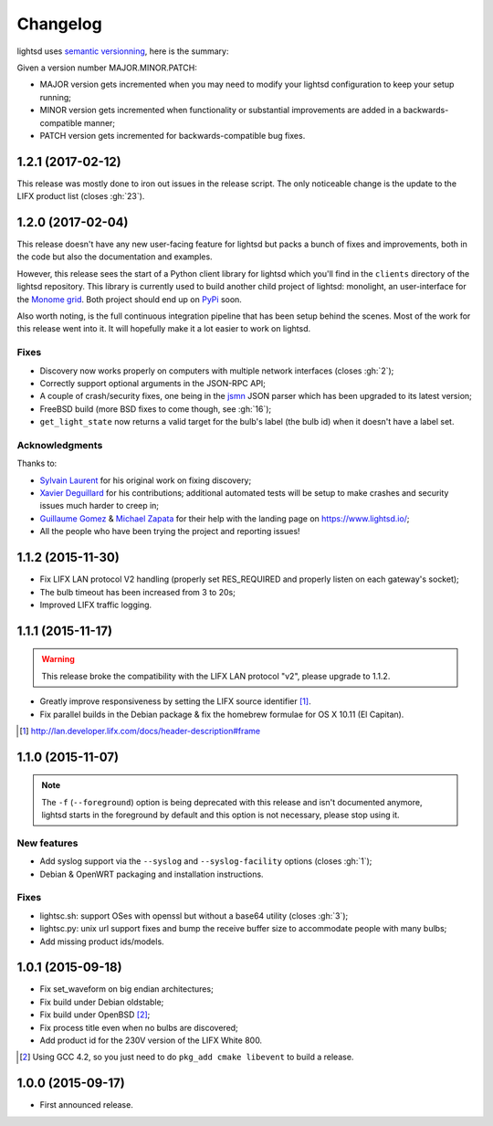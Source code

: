 Changelog
=========

lightsd uses `semantic versionning <http://semver.org/>`_, here is the summary:

Given a version number MAJOR.MINOR.PATCH:

- MAJOR version gets incremented when you may need to modify your lightsd
  configuration to keep your setup running;
- MINOR version gets incremented when functionality or substantial improvements
  are added in a backwards-compatible manner;
- PATCH version gets incremented for backwards-compatible bug fixes.

1.2.1 (2017-02-12)
------------------

This release was mostly done to iron out issues in the release script. The only
noticeable change is the update to the LIFX product list (closes :gh:`23`).

1.2.0 (2017-02-04)
------------------

This release doesn't have any new user-facing feature for lightsd but packs a
bunch of fixes and improvements, both in the code but also the documentation and
examples.

However, this release sees the start of a Python client library for lightsd
which you'll find in the ``clients`` directory of the lightsd repository. This
library is currently used to build another child project of lightsd: monolight,
an user-interface for the `Monome grid`_. Both project should end up on PyPi_
soon.

Also worth noting, is the full continuous integration pipeline that has been
setup behind the scenes. Most of the work for this release went into it. It will
hopefully make it a lot easier to work on lightsd.

.. _Monome grid: http://www.monome.org/grid/
.. _PyPi: https://pypi.python.org/pypi

Fixes
~~~~~

- Discovery now works properly on computers with multiple network interfaces
  (closes :gh:`2`);
- Correctly support optional arguments in the JSON-RPC API;
- A couple of crash/security fixes, one being in the jsmn_ JSON parser which has
  been upgraded to its latest version;
- FreeBSD build (more BSD fixes to come though, see :gh:`16`);
- ``get_light_state`` now returns a valid target for the bulb's label (the bulb
  id) when it doesn't have a label set.

.. _jsmn: https://github.com/zserge/jsmn

Acknowledgments
~~~~~~~~~~~~~~~

Thanks to:

- `Sylvain Laurent`_ for his original work on fixing discovery;
- `Xavier Deguillard`_ for his contributions; additional automated tests will be
  setup to make crashes and security issues much harder to creep in;
- `Guillaume Gomez`_ & `Michael Zapata`_ for their help with the landing page on
  https://www.lightsd.io/;
- All the people who have been trying the project and reporting issues!

.. _Sylvain Laurent: https://github.com/Magicking/
.. _Xavier Deguillard: https://github.com/Rip-Rip
.. _Guillaume Gomez: https://github.com/GuillaumeGomez
.. _Michael Zapata: https://github.com/michael-zapata

1.1.2 (2015-11-30)
------------------

- Fix LIFX LAN protocol V2 handling (properly set RES_REQUIRED and properly
  listen on each gateway's socket);
- The bulb timeout has been increased from 3 to 20s;
- Improved LIFX traffic logging.

1.1.1 (2015-11-17)
------------------

.. warning::

   This release broke the compatibility with the LIFX LAN protocol "v2", please
   upgrade to 1.1.2.

- Greatly improve responsiveness by setting the LIFX source identifier [#]_.
- Fix parallel builds in the Debian package & fix the homebrew formulae for OS X
  10.11 (El Capitan).

.. [#] http://lan.developer.lifx.com/docs/header-description#frame

1.1.0 (2015-11-07)
------------------

.. note::

   The ``-f`` (``--foreground``) option is being deprecated with this release
   and isn't documented anymore, lightsd starts in the foreground by default and
   this option is not necessary, please stop using it.

New features
~~~~~~~~~~~~

- Add syslog support via the ``--syslog`` and ``--syslog-facility`` options
  (closes :gh:`1`);
- Debian & OpenWRT packaging and installation instructions.

Fixes
~~~~~

- lightsc.sh: support OSes with openssl but without a base64 utility (closes
  :gh:`3`);
- lightsc.py: unix url support fixes and bump the receive buffer size to
  accommodate people with many bulbs;
- Add missing product ids/models.

1.0.1 (2015-09-18)
------------------

- Fix set_waveform on big endian architectures;
- Fix build under Debian oldstable;
- Fix build under OpenBSD [#]_;
- Fix process title even when no bulbs are discovered;
- Add product id for the 230V version of the LIFX White 800.

.. [#] Using GCC 4.2, so you just need to do ``pkg_add cmake libevent`` to
       build a release.

1.0.0 (2015-09-17)
------------------

- First announced release.

.. vim: set tw=80 spelllang=en spell:
